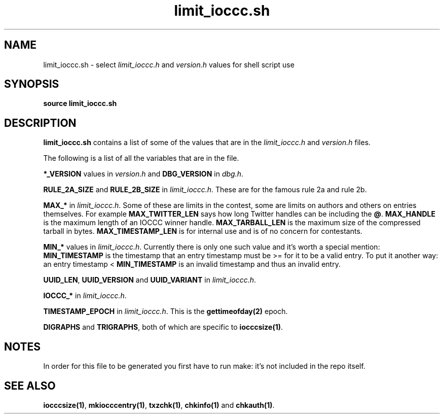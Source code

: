 .TH limit_ioccc.sh 1 "2 September 2022" "limit_ioccc.sh" "IOCCC tools"
.SH NAME
limit_ioccc.sh \- select \fIlimit_ioccc.h\fP and \fIversion.h\fP values for shell script use
.SH SYNOPSIS
\fBsource limit_ioccc.sh\fP
.SH DESCRIPTION
\fBlimit_ioccc.sh\fP contains a list of some of the values that are in the \fIlimit_ioccc.h\fP and \fIversion.h\fP files.
.PP
The following is a list of all the variables that are in the file.
.PP
\fB*_VERSION\fP values in \fIversion.h\fP and \fBDBG_VERSION\fP in \fIdbg.h\fP.
.PP
\fBRULE_2A_SIZE\fP and \fBRULE_2B_SIZE\fP in \fIlimit_ioccc.h\fP.
These are for the famous rule 2a and rule 2b.
.PP
\fBMAX_*\fP in \fIlimit_ioccc.h\fP.
Some of these are limits in the contest, some are limits on authors and others on entries themselves.
For example \fBMAX_TWITTER_LEN\fP says how long Twitter handles can be including the \fB@\fP.
\fBMAX_HANDLE\fP is the maximum length of an IOCCC winner handle.
\fBMAX_TARBALL_LEN\fP is the maximum size of the compressed tarball in bytes.
\fBMAX_TIMESTAMP_LEN\fP is for internal use and is of no concern for contestants.
.PP
\fBMIN_*\fP values in \fIlimit_ioccc.h\fP.
Currently there is only one such value and it's worth a special mention: \fBMIN_TIMESTAMP\fP is the timestamp that an entry timestamp must be >= for it to be a valid entry.
To put it another way: an entry timestamp < \fBMIN_TIMESTAMP\fP is an invalid timestamp and thus an invalid entry.
.PP
\fBUUID_LEN\fP, \fBUUID_VERSION\fP and \fBUUID_VARIANT\fP in \fIlimit_ioccc.h\fP.
.PP
\fBIOCCC_*\fP in \fIlimit_ioccc.h\fP.
.PP
\fBTIMESTAMP_EPOCH\fP in \fIlimit_ioccc.h\fP.
This is the \fBgettimeofday(2)\fP epoch.
.PP
\fBDIGRAPHS\fP and \fBTRIGRAPHS\fP, both of which are specific to \fBiocccsize(1)\fP.
.RE
.SH NOTES
In order for this file to be generated you first have to run make: it's not included in the repo itself.
.SH SEE ALSO
\fBiocccsize(1)\fP, \fBmkiocccentry(1)\fP, \fBtxzchk(1)\fP, \fBchkinfo(1)\fP and \fBchkauth(1)\fP.
